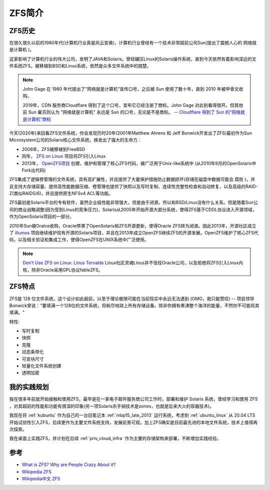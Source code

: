 .. _introduce_zfs:

==============
ZFS简介
==============

ZFS历史
===========

在很久很久以前的1980年代(计算机行业真是风云变换)，计算机行业曾经有一个技术非常超前公司Sun(提出了震撼人心的 ``网络就是计算机`` )。

这家影响了计算机行业的伟大公司，发明了JAVA和Solaris。曾经碾压Linux的Solaris操作系统，直到今天依然有着影响深远的文件系统ZFS，被移植到BSD和Linux系统，依然是众多文件系统中的翘楚。

.. note::

   John Gage 在 1980 年代提出了“网络就是计算机”宣传口号，之后被 Sun 使用了数十年，直到 2010 年被甲骨文收购。

   2019年，CDN 服务商Cloudflare 得到了这个口号，宣布它已经注册了商标。John Gage 对此到看得很开。但其他前 Sun 雇员则认为 "网络就是计算机" 永远是 Sun 的口号，无论是不是商标。  -- `Cloudflare 得到了 Sun 的“网络就是计算机”商标 <https://www.solidot.org/story?sid=61575>`_

今天(2020年)来回看ZFS文件系统，你会发现历时20年(2001年Matthew Ahrens 和 Jeff Bonwick开发出了ZFS)最初作为Sun Microsystem公司的Solaris核心文件系统，焕发出了强大的生命力：

- 2008年，ZFS被移植到FreeBSD
- 同年， `ZFS on Linux <https://zfsonlinux.org/>`_ 项目将ZFS引入Linux
- 2013年， `OpenZFS项目 <http://www.open-zfs.org/wiki/Main_Page>`_ 创建，维护和管理了核心ZFS代码，被广泛用于Unix-like系统中 (从2010年8月的OpenSolaris中Fork出代码)

ZFS集成了逻辑卷管理的文件系统，具有高扩展性，并且提供了大量保护措施防止数据损坏(存储在磁盘中数据可能会 ``腐败`` )，并且支持大存储容量、提供高性能数据压缩、卷管理也提供了快照以及写时复制、连续性完整性检查和自动修复，以及高级的RAID-Z(类似RAID5/6)，并且提供原生NFSv4 ACL等功能。

ZFS最初是Solaris平台的专有软件，虽然企业级性能非常强大，但是由于闭源，所以和BSD/Linux没有什么关系。但是随着Sun公司的商业战略调整(因为受到Linux的竞争压力)，Solaris从2005年开始开源大部分系统，使得ZFS基于CDDL协议进入开源领域，作为OpenSolaris项目的一部分。

2010年Sun被Oralce收购，Oracle停滞了OpenSolaris和ZFS开源更新，使得Oracle ZFS转为闭源。因此2013年，开源社区成立了 `illumos <https://illumos.org>`_ 项目继续维护现有开源的Solaris项目，并且在2013年成立OpenZFS继续ZFS的开源发展。OpenZFS维护了核心ZFS代码，以及相关验证和集成工作，使得OpenZFS在UNIX系统中广泛使用。

.. note::

   `Don’t Use ZFS on Linux: Linus Torvalds <https://itsfoss.com/linus-torvalds-zfs/>`_ Linux社区灵魂Linus并不信任Oracle公司，以及拒绝将ZFS引入Linux内核，除非Oracle采用GPL协议fableZFS。

ZFS特点
==========

ZFS是 128 位文件系统，这个设计如此超前，以至于理论极限可能在当前现实中永远无法遇到 (OMG，我只能赞叹) -- 项目领导Bonwick曾说："要填满一个128位的文件系统，将耗尽地球上所有存储设备。除非你拥有煮沸整个海洋的能量，不然你不可能将其填满。"

特性:

- 写时复制
- 快照
- 克隆
- 动态条带化
- 可变块尺寸
- 轻量化文件系统创建
- 透明加密

我的实践规划
=============

我在很多年前就开始接触和使用ZFS，最早是在一家电子邮件服务商公司工作时，部署和维护 Solaris 系统，曾经学习和使用 ZFS ，对其超前的性能和功能有很深的印象(另一项Solaris杀手锏技术是zones，也就是后来大火的容器技术)。

我现在将 :ref:`kubuntu` 作为自己的一台旧笔记本 :ref:`mbp15_late_2013` 运行系统，考虑到 :ref:`ubuntu_linux` 从 20.04 LTS开始试验性引入ZFS，后续更作为主要文件系统支持，发展前景可观。加上ZFS确实是目前最先进的本地文件系统，技术上值得再次探索。

我在桌面上实践ZFS，并计划在后续 :ref:`priv_cloud_infra` 作为主要的存储架构来部署，不断增加实践经验。

参考
=======

- `What is ZFS? Why are People Crazy About it? <https://itsfoss.com/what-is-zfs/>`_
- `Wikipedia ZFS <https://en.wikipedia.org/wiki/ZFS>`_
- `Wikipedia中文 ZFS <https://zh.m.wikipedia.org/zh-hans/ZFS>`_
